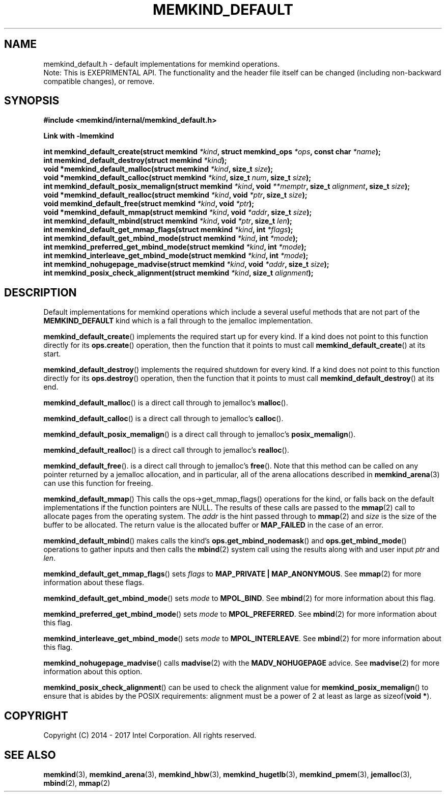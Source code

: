 .\"
.\" Copyright (C) 2014 - 2017 Intel Corporation.
.\" All rights reserved.
.\"
.\" Redistribution and use in source and binary forms, with or without
.\" modification, are permitted provided that the following conditions are met:
.\" 1. Redistributions of source code must retain the above copyright notice(s),
.\"    this list of conditions and the following disclaimer.
.\" 2. Redistributions in binary form must reproduce the above copyright notice(s),
.\"    this list of conditions and the following disclaimer in the documentation
.\"    and/or other materials provided with the distribution.
.\"
.\" THIS SOFTWARE IS PROVIDED BY THE COPYRIGHT HOLDER(S) ``AS IS'' AND ANY EXPRESS
.\" OR IMPLIED WARRANTIES, INCLUDING, BUT NOT LIMITED TO, THE IMPLIED WARRANTIES OF
.\" MERCHANTABILITY AND FITNESS FOR A PARTICULAR PURPOSE ARE DISCLAIMED.  IN NO
.\" EVENT SHALL THE COPYRIGHT HOLDER(S) BE LIABLE FOR ANY DIRECT, INDIRECT,
.\" INCIDENTAL, SPECIAL, EXEMPLARY, OR CONSEQUENTIAL DAMAGES (INCLUDING, BUT NOT
.\" LIMITED TO, PROCUREMENT OF SUBSTITUTE GOODS OR SERVICES; LOSS OF USE, DATA, OR
.\" PROFITS; OR BUSINESS INTERRUPTION) HOWEVER CAUSED AND ON ANY THEORY OF
.\" LIABILITY, WHETHER IN CONTRACT, STRICT LIABILITY, OR TORT (INCLUDING NEGLIGENCE
.\" OR OTHERWISE) ARISING IN ANY WAY OUT OF THE USE OF THIS SOFTWARE, EVEN IF
.\" ADVISED OF THE POSSIBILITY OF SUCH DAMAGE.
.\"
.TH "MEMKIND_DEFAULT" 3 "2015-04-21" "Intel Corporation" "MEMKIND_DEFAULT" \" -*- nroff -*-
.SH "NAME"
memkind_default.h \- default implementations for memkind operations.
.br
Note: This is EXEPRIMENTAL API. The functionality and the header file itself can be changed (including non-backward compatible changes), or remove.
.SH "SYNOPSIS"
.nf
.B #include <memkind/internal/memkind_default.h>
.sp
.B Link with -lmemkind
.sp
.BI "int memkind_default_create(struct memkind " "*kind" ", struct memkind_ops " "*ops" ", const char " "*name" );
.br
.BI "int memkind_default_destroy(struct memkind " "*kind" );
.br
.BI "void *memkind_default_malloc(struct memkind " "*kind" ", size_t " "size" );
.br
.BI "void *memkind_default_calloc(struct memkind " "*kind" ", size_t " "num" ", size_t " "size" );
.br
.BI "int memkind_default_posix_memalign(struct memkind " "*kind" ", void " "**memptr" ", size_t " "alignment" ", size_t " "size" );
.br
.BI "void *memkind_default_realloc(struct memkind " "*kind" ", void " "*ptr" ", size_t " "size" );
.br
.BI "void memkind_default_free(struct memkind " "*kind" ", void " "*ptr" );
.br
.BI "void *memkind_default_mmap(struct memkind " "*kind" ", void " "*addr" ", size_t " "size" );
.br
.BI "int memkind_default_mbind(struct memkind " "*kind" ", void " "*ptr" ", size_t " "len" );
.br
.BI "int memkind_default_get_mmap_flags(struct memkind " "*kind" ", int " "*flags" );
.br
.BI "int memkind_default_get_mbind_mode(struct memkind " "*kind" ", int " "*mode" );
.br
.BI "int memkind_preferred_get_mbind_mode(struct memkind " "*kind" ", int " "*mode" );
.br
.BI "int memkind_interleave_get_mbind_mode(struct memkind " "*kind" ", int " "*mode" );
.br
.BI "int memkind_nohugepage_madvise(struct memkind " "*kind" ", void " "*addr" ", size_t " "size" );
.br
.BI "int memkind_posix_check_alignment(struct memkind " "*kind" ", size_t " "alignment" );
.br
.SH DESCRIPTION
.PP
Default implementations for memkind operations which include a several
useful methods that are not part of the
.B MEMKIND_DEFAULT
kind which is a fall through to the jemalloc implementation.
.PP
.BR memkind_default_create ()
implements the required start up for every kind.  If a kind does not
point to this function directly for its
.BR ops.create ()
operation, then the function that it points to must call
.BR memkind_default_create ()
at its start.
.PP
.BR memkind_default_destroy ()
implements the required shutdown for every kind.  If a kind does not
point to this function directly for its
.BR ops.destroy ()
operation, then the function that it points to must call
.BR memkind_default_destroy ()
at its end.
.PP
.BR memkind_default_malloc ()
is a direct call through to jemalloc's
.BR malloc ().
.PP
.BR memkind_default_calloc ()
is a direct call through to jemalloc's
.BR calloc ().
.PP
.BR memkind_default_posix_memalign ()
is a direct call through to jemalloc's
.BR posix_memalign ().
.PP
.BR memkind_default_realloc ()
is a direct call through to jemalloc's
.BR realloc ().
.PP
.BR memkind_default_free ().
is a direct call through to jemalloc's
.BR free ().
Note that this method can be called on any pointer returned by a
jemalloc allocation, and in particular, all of the arena
allocations described in
.BR memkind_arena (3)
can use this function for freeing.
.PP
.BR memkind_default_mmap ()
This calls the ops->get_mmap_flags()
operations for the kind, or falls back on the default implementations
if the function pointers are NULL.  The results of these calls are
passed to the
.BR mmap (2)
call to allocate pages from the operating system.  The
.I addr
is the hint passed through to
.BR mmap (2)
and
.I size
is the size of the buffer to be allocated.  The return value is the
allocated buffer or
.B MAP_FAILED
in the case of an error.
.PP
.BR memkind_default_mbind ()
makes calls the kind's
.BR ops.get_mbind_nodemask ()
and
.BR ops.get_mbind_mode ()
operations to gather inputs and then calls the
.BR mbind (2)
system call using the results along with and user input
.I ptr
and
.IR len .
.PP
.BR memkind_default_get_mmap_flags ()
sets
.I flags
to
.BR "MAP_PRIVATE | MAP_ANONYMOUS" .
See
.BR mmap (2)
for more information about these flags.
.PP
.BR memkind_default_get_mbind_mode ()
sets
.I mode
to
.BR MPOL_BIND .
See
.BR mbind (2)
for more information about this flag.
.PP
.BR memkind_preferred_get_mbind_mode ()
sets
.I mode
to
.BR MPOL_PREFERRED .
See
.BR mbind (2)
for more information about this flag.
.PP
.BR memkind_interleave_get_mbind_mode ()
sets
.I mode
to
.BR MPOL_INTERLEAVE .
See
.BR mbind (2)
for more information about this flag.
.PP
.BR memkind_nohugepage_madvise ()
calls
.BR madvise (2)
with the
.B MADV_NOHUGEPAGE
advice.
See
.BR madvise (2)
for more information about this option.
.PP
.BR memkind_posix_check_alignment ()
can be used to check the alignment value for
.BR memkind_posix_memalign ()
to ensure that is abides by the POSIX requirements:
alignment must be a power of 2 at least as large as
.RB sizeof( "void *" ).
.SH "COPYRIGHT"
Copyright (C) 2014 - 2017 Intel Corporation. All rights reserved.
.SH "SEE ALSO"
.BR memkind (3),
.BR memkind_arena (3),
.BR memkind_hbw (3),
.BR memkind_hugetlb (3),
.BR memkind_pmem (3),
.BR jemalloc (3),
.BR mbind (2),
.BR mmap (2)
